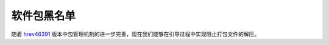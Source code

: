 软件包黑名单
======================

随着 `hrev46391`_ 版本中包管理机制的进一步完善，现在我们能够在引导过程中实现阻止打包文件的解压。


.. _hrev46391: http://cgit.haiku-os.org/haiku/commit/?id=3a7e0b00147f7a33bc52cb75a56bde8d9652d92a
